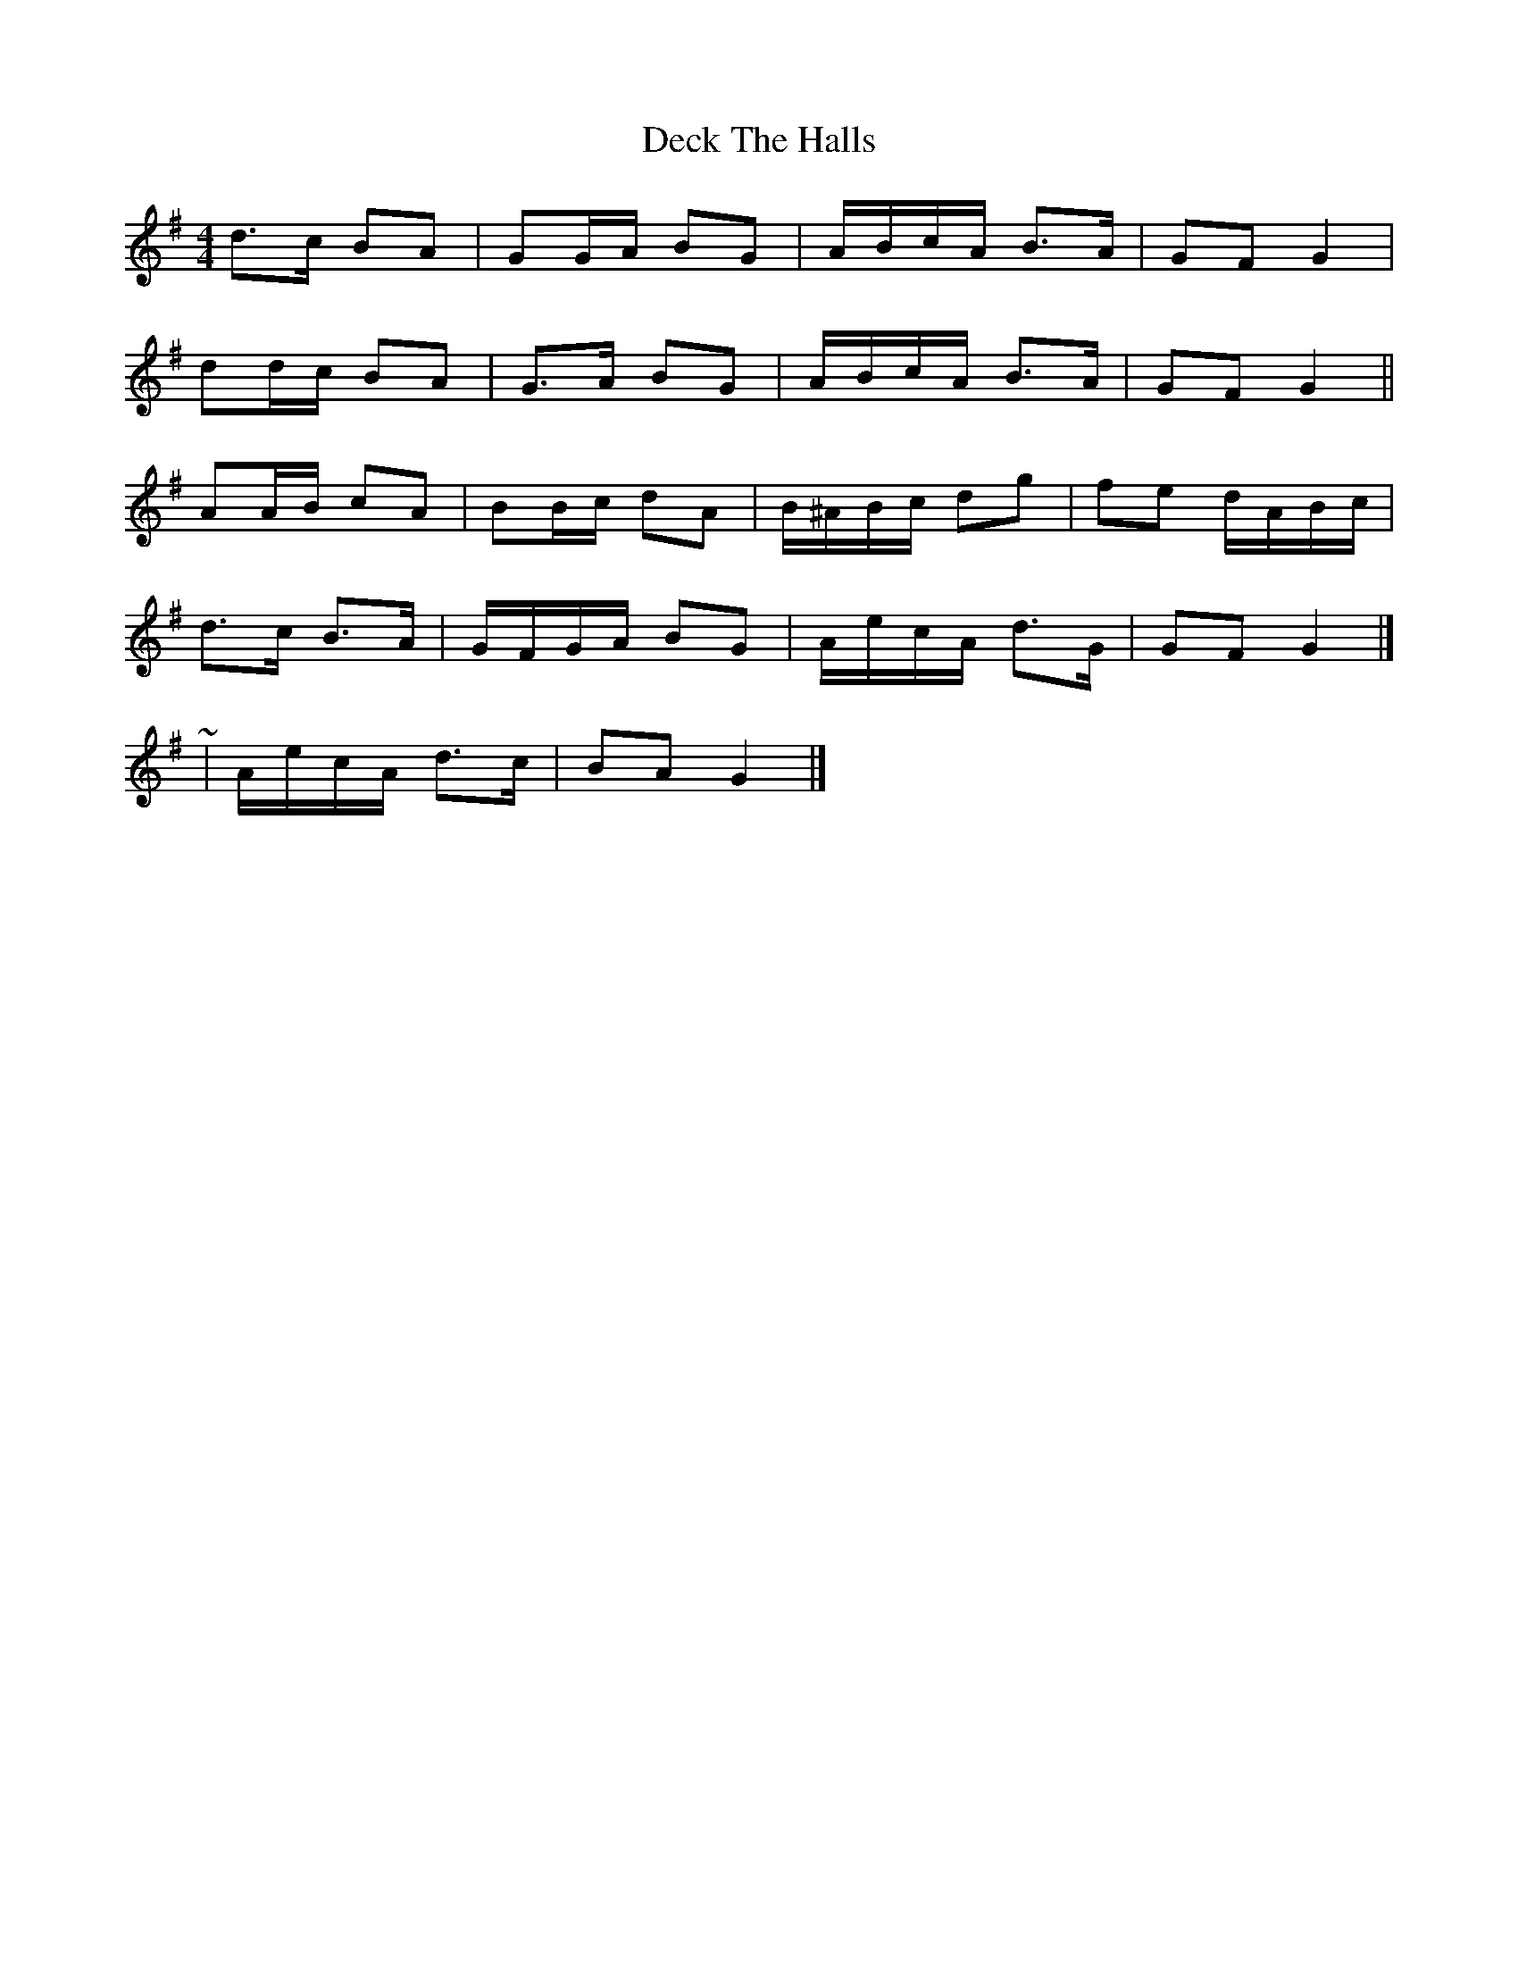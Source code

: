 X: 3
T: Deck The Halls
Z: ceolachan
S: https://thesession.org/tunes/8086#setting19301
R: hornpipe
M: 4/4
L: 1/8
K: Gmaj
d>c BA | GG/A/ BG | A/B/c/A/ B>A | GF G2 |dd/c/ BA | G>A BG | A/B/c/A/ B>A | GF G2 ||AA/B/ cA | BB/c/ dA | B/^A/B/c/ dg | fe d/A/B/c/ |d>c B>A | G/F/G/A/ BG | A/e/c/A/ d>G | GF G2 |]~ | A/e/c/A/ d>c | BA G2 |]
